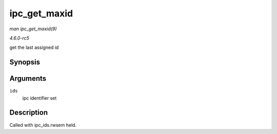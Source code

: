 .. -*- coding: utf-8; mode: rst -*-

.. _API-ipc-get-maxid:

=============
ipc_get_maxid
=============

*man ipc_get_maxid(9)*

*4.6.0-rc5*

get the last assigned id


Synopsis
========

.. c:function:: int ipc_get_maxid( struct ipc_ids * ids )

Arguments
=========

``ids``
    ipc identifier set


Description
===========

Called with ipc_ids.rwsem held.


.. ------------------------------------------------------------------------------
.. This file was automatically converted from DocBook-XML with the dbxml
.. library (https://github.com/return42/sphkerneldoc). The origin XML comes
.. from the linux kernel, refer to:
..
.. * https://github.com/torvalds/linux/tree/master/Documentation/DocBook
.. ------------------------------------------------------------------------------
